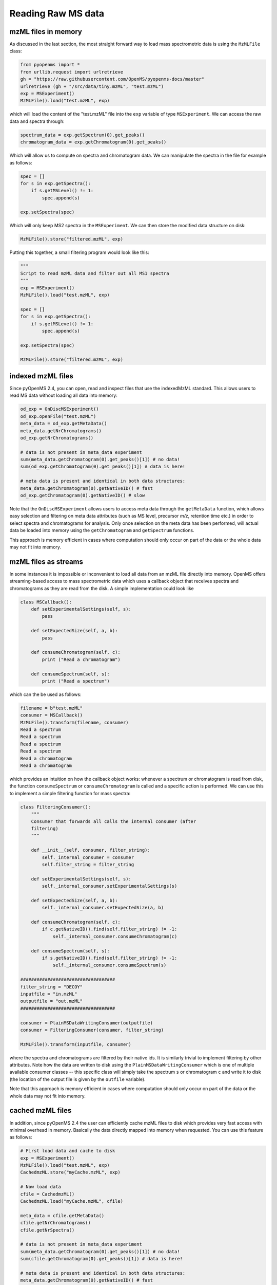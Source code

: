 Reading Raw MS data
===================

mzML files in memory
********************

As discussed in the last section, the most straight forward way to load mass
spectrometric data is using the ``MzMLFile`` class:

.. code-block:: python

    from pyopenms import *
    from urllib.request import urlretrieve
    gh = "https://raw.githubusercontent.com/OpenMS/pyopenms-docs/master"
    urlretrieve (gh + "/src/data/tiny.mzML", "test.mzML")
    exp = MSExperiment()
    MzMLFile().load("test.mzML", exp)

which will load the content of the "test.mzML" file into the ``exp``
variable of type ``MSExperiment``. We can access the raw data and spectra through:

.. code-block:: python

    spectrum_data = exp.getSpectrum(0).get_peaks()
    chromatogram_data = exp.getChromatogram(0).get_peaks()

Which will allow us to compute on spectra and chromatogram data. We can
manipulate the spectra in the file for example as follows:

.. code-block:: python

    spec = []
    for s in exp.getSpectra():
        if s.getMSLevel() != 1:
            spec.append(s)

    exp.setSpectra(spec)

Which will only keep MS2 spectra in the ``MSExperiment``. We can then store the modified data structure on disk:

.. code-block:: python

    MzMLFile().store("filtered.mzML", exp)

Putting this together, a small filtering program would look like this:

.. code-block:: python

    """
    Script to read mzML data and filter out all MS1 spectra
    """
    exp = MSExperiment()
    MzMLFile().load("test.mzML", exp)

    spec = []
    for s in exp.getSpectra():
        if s.getMSLevel() != 1:
            spec.append(s)

    exp.setSpectra(spec)

    MzMLFile().store("filtered.mzML", exp)

indexed mzML files
******************

Since pyOpenMS 2.4, you can open, read and inspect files that use the
indexedMzML standard. This allows users to read MS data without loading all
data into memory:

.. code-block:: python

    od_exp = OnDiscMSExperiment()
    od_exp.openFile("test.mzML")
    meta_data = od_exp.getMetaData()
    meta_data.getNrChromatograms()
    od_exp.getNrChromatograms()

    # data is not present in meta_data experiment
    sum(meta_data.getChromatogram(0).get_peaks()[1]) # no data!
    sum(od_exp.getChromatogram(0).get_peaks()[1]) # data is here!

    # meta data is present and identical in both data structures:
    meta_data.getChromatogram(0).getNativeID() # fast
    od_exp.getChromatogram(0).getNativeID() # slow

Note that the ``OnDiscMSExperiment`` allows users to access meta data through
the ``getMetaData`` function, which allows easy selection and filtering on meta
data attributes (such as MS level, precursor *m/z*, retention time etc.) in
order to select spectra and chromatograms for analysis.  Only once selection on
the meta data has been performed, will actual data be loaded into memory using
the ``getChromatogram`` and ``getSpectrum`` functions.

This approach is memory efficient in cases where computation should only occur
on part of the data or the whole data may not fit into memory.

mzML files as streams
*********************

In some instances it is impossible or inconvenient to load all data from an
mzML file directly into memory. OpenMS offers streaming-based access to mass
spectrometric data which uses a callback object that receives spectra and
chromatograms as they are read from the disk. A simple implementation could look like

.. code-block:: python

    class MSCallback():
        def setExperimentalSettings(self, s):
            pass

        def setExpectedSize(self, a, b):
            pass

        def consumeChromatogram(self, c):
            print ("Read a chromatogram")

        def consumeSpectrum(self, s):
            print ("Read a spectrum")


which can the be used as follows:

.. code-block:: output

    filename = b"test.mzML"
    consumer = MSCallback()
    MzMLFile().transform(filename, consumer)
    Read a spectrum
    Read a spectrum
    Read a spectrum
    Read a spectrum
    Read a chromatogram
    Read a chromatogram

which provides an intuition on how the callback object works: whenever a
spectrum or chromatogram is read from disk, the function ``consumeSpectrum`` or
``consumeChromatogram`` is called and a specific action is performed. We can
use this to implement a simple filtering function for mass spectra:

.. code-block:: output

    class FilteringConsumer():
        """
        Consumer that forwards all calls the internal consumer (after
        filtering)
        """

        def __init__(self, consumer, filter_string):
            self._internal_consumer = consumer
            self.filter_string = filter_string

        def setExperimentalSettings(self, s):
            self._internal_consumer.setExperimentalSettings(s)

        def setExpectedSize(self, a, b):
            self._internal_consumer.setExpectedSize(a, b)

        def consumeChromatogram(self, c):
            if c.getNativeID().find(self.filter_string) != -1:
                self._internal_consumer.consumeChromatogram(c)

        def consumeSpectrum(self, s):
            if s.getNativeID().find(self.filter_string) != -1:
                self._internal_consumer.consumeSpectrum(s)

    ###################################
    filter_string = "DECOY"
    inputfile = "in.mzML"
    outputfile = "out.mzML"
    ###################################

    consumer = PlainMSDataWritingConsumer(outputfile)
    consumer = FilteringConsumer(consumer, filter_string)

    MzMLFile().transform(inputfile, consumer)


where the spectra and chromatograms are filtered by their native ids. It is
similarly trivial to implement filtering by other attributes. Note how the data
are written to disk using the ``PlainMSDataWritingConsumer`` which is one of
multiple available consumer classes -- this specific class will simply take the
spectrum ``s`` or chromatogram ``c`` and write it to disk (the location of the
output file is given by the ``outfile`` variable).

Note that this approach is memory efficient in cases where computation should
only occur on part of the data or the whole data may not fit into memory.


cached mzML files
*********************

In addition, since pyOpenMS 2.4 the user can efficiently cache mzML files to disk which
provides very fast access with minimal overhead in memory. Basically the data
directly mapped into memory when requested. You can use this feature as follows:

.. code-block:: python

    # First load data and cache to disk
    exp = MSExperiment()
    MzMLFile().load("test.mzML", exp)
    CachedmzML.store("myCache.mzML", exp)

    # Now load data
    cfile = CachedmzML()
    CachedmzML.load("myCache.mzML", cfile)

    meta_data = cfile.getMetaData()
    cfile.getNrChromatograms()
    cfile.getNrSpectra()

    # data is not present in meta_data experiment
    sum(meta_data.getChromatogram(0).get_peaks()[1]) # no data!
    sum(cfile.getChromatogram(0).get_peaks()[1]) # data is here!

    # meta data is present and identical in both data structures:
    meta_data.getChromatogram(0).getNativeID() # fast
    cfile.getChromatogram(0).getNativeID() # slow

Note that the ``CachedmzML`` allows users to access meta data through
the ``getMetaData`` function, which allows easy selection and filtering on meta
data attributes (such as MS level, precursor *m/z*, retention time etc.) in
order to select spectra and chromatograms for analysis.  Only once selection on
the meta data has been performed, will actual data be loaded into memory using
the ``getChromatogram`` and ``getSpectrum`` functions.

Note that in the example above all data is loaded into memory first and then
cached to disk. This is not very efficient and we can use the
``MSDataCachedConsumer`` to directly cache to disk (without loading any data
into memory):

.. code-block:: python

    # First cache to disk
    # Note: writing meta data to myCache2.mzML is required
    cacher = MSDataCachedConsumer("myCache2.mzML.cached")
    exp = MSExperiment()
    MzMLFile().transform(b"test.mzML", cacher, exp)
    CachedMzMLHandler().writeMetadata(exp, "myCache2.mzML")
    del cacher

    # Now load data
    cfile = CachedmzML()
    CachedmzML.load("myCache2.mzML", cfile)

    meta_data = cfile.getMetaData()
    # data is not present in meta_data experiment
    sum(meta_data.getChromatogram(0).get_peaks()[1]) # no data!
    sum(cfile.getChromatogram(0).get_peaks()[1]) # data is here!

This approach is now memory efficient in cases where computation should only occur
on part of the data or the whole data may not fit into memory.
